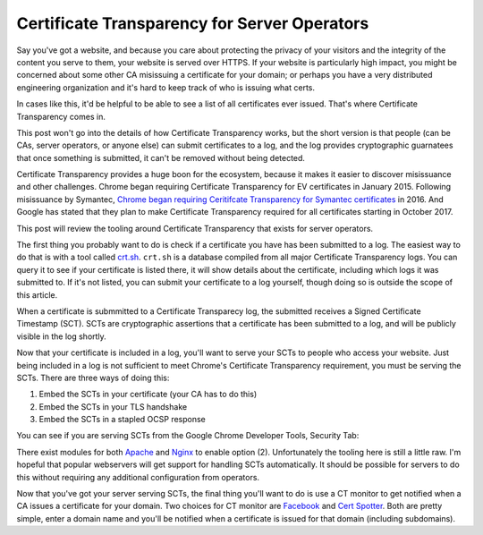 Certificate Transparency for Server Operators
=============================================

Say you've got a website, and because you care about protecting the privacy of
your visitors and the integrity of the content you serve to them, your website
is served over HTTPS. If your website is particularly high impact, you might be
concerned about some other CA misissuing a certificate for your domain; or
perhaps you have a very distributed engineering organization and it's hard to
keep track of who is issuing what certs.

In cases like this, it'd be helpful to be able to see a list of all
certificates ever issued. That's where Certificate Transparency comes in.

This post won't go into the details of how Certificate Transparency works, but
the short version is that people (can be CAs, server operators, or anyone else)
can submit certificates to a log, and the log provides cryptographic guarnatees
that once something is submitted, it can't be removed without being detected.

Certificate Transparency provides a huge boon for the ecosystem, because it
makes it easier to discover misissuance and other challenges. Chrome began
requiring Certificate Transparency for EV certificates in January 2015.
Following misissuance by Symantec, `Chrome began requiring Ceritifcate
Transparency for Symantec certificates`_ in 2016. And Google has stated that
they plan to make Certificate Transparency required for all certificates
starting in October 2017.

This post will review the tooling around Certificate Transparency that exists
for server operators.

The first thing you probably want to do is check if a certificate you have has
been submitted to a log. The easiest way to do that is with a tool called
`crt.sh`_. ``crt.sh`` is a database compiled from all major Certificate
Transparency logs. You can query it to see if your certificate is listed there,
it will show details about the certificate, including which logs it was
submitted to. If it's not listed, you can submit your certificate to a log
yourself, though doing so is outside the scope of this article.

When a certificate is submmitted to a Certificate Transparecy log, the
submitted receives a Signed Certificate Timestamp (SCT). SCTs are cryptographic
assertions that a certificate has been submitted to a log, and will be publicly
visible in the log shortly.

Now that your certificate is included in a log, you'll want to serve your SCTs
to people who access your website. Just being included in a log is not
sufficient to meet Chrome's Certificate Transparency requirement, you must be
serving the SCTs. There are three ways of doing this:

1) Embed the SCTs in your certificate (your CA has to do this)
2) Embed the SCTs in your TLS handshake
3) Embed the SCTs in a stapled OCSP response

You can see if you are serving SCTs from the Google Chrome Developer Tools,
Security Tab:

.. image:: /images/chrome-devtools-scts.png
    :align: center

There exist modules for both `Apache`_ and `Nginx`_ to enable option (2).
Unfortunately the tooling here is still a little raw. I'm hopeful that popular
webservers will get support for handling SCTs automatically. It should be
possible for servers to do this without requiring any additional configuration
from operators.

Now that you've got your server serving SCTs, the final thing you'll want to do
is use a CT monitor to get notified when a CA issues a certificate for your
domain. Two choices for CT monitor are `Facebook`_ and `Cert Spotter`_. Both
are pretty simple, enter a domain name and you'll be notified when a
certificate is issued for that domain (including subdomains).


.. _`Chrome began requiring Ceritifcate Transparency for Symantec certificates`: https://security.googleblog.com/2015/10/sustaining-digital-certificate-security.html
.. _`crt.sh`: https://crt.sh/
.. _`Apache`: https://httpd.apache.org/docs/trunk/mod/mod_ssl_ct.html
.. _`Nginx`: https://github.com/grahamedgecombe/nginx-ct
.. _`Facebook`: https://developers.facebook.com/tools/ct/
.. _`Cert Spotter`: https://sslmate.com/certspotter/
